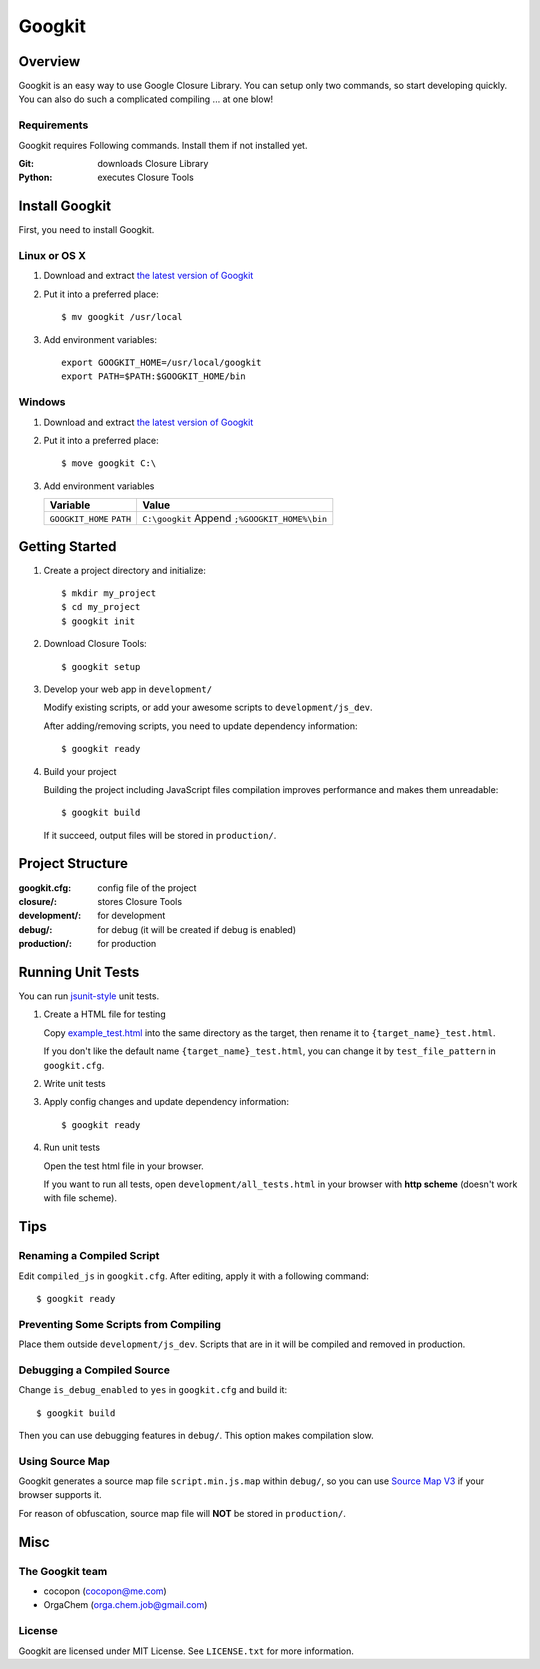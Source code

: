 Googkit
=======


.. image:: https://pypip.in/v/googkit/badge.png
   :target: https://crate.io/packages/googkit

.. image:: https://secure.travis-ci.org/googkit/googkit.png?branch=master
   :target: http://travis-ci.org/googkit/googkit




Overview
--------
Googkit is an easy way to use Google Closure Library.
You can setup only two commands, so start developing quickly.
You can also do such a complicated compiling ... at one blow!


Requirements
~~~~~~~~~~~~
Googkit requires Following commands.
Install them if not installed yet.

:Git:    downloads Closure Library
:Python: executes Closure Tools




Install Googkit
---------------
First, you need to install Googkit.


Linux or OS X
~~~~~~~~~~~~~

1. Download and extract `the latest version of Googkit <https://github.com/googkit/googkit/releases>`_


2. Put it into a preferred place::

     $ mv googkit /usr/local


3. Add environment variables::

     export GOOGKIT_HOME=/usr/local/googkit
     export PATH=$PATH:$GOOGKIT_HOME/bin


Windows
~~~~~~~

1. Download and extract `the latest version of Googkit <https://github.com/googkit/googkit/releases>`_


2. Put it into a preferred place::

     $ move googkit C:\


3. Add environment variables

   +------------------+--------------------------------+
   | Variable         | Value                          |
   +==================+================================+
   | ``GOOGKIT_HOME`` | ``C:\googkit``                 |
   | ``PATH``         | Append ``;%GOOGKIT_HOME%\bin`` |
   +------------------+--------------------------------+




Getting Started
---------------
1. Create a project directory and initialize::

     $ mkdir my_project
     $ cd my_project
     $ googkit init


2. Download Closure Tools::

     $ googkit setup


3. Develop your web app in ``development/``

   Modify existing scripts, or add your awesome scripts
   to ``development/js_dev``.

   After adding/removing scripts, you need to update dependency information::

     $ googkit ready


4. Build your project

   Building the project including JavaScript files compilation improves
   performance and makes them unreadable::

     $ googkit build

   If it succeed, output files will be stored in ``production/``.




Project Structure
-----------------
:googkit.cfg:  config file of the project
:closure/:     stores Closure Tools
:development/: for development
:debug/:       for debug (it will be created if debug is enabled)
:production/:  for production




Running Unit Tests
------------------
You can run `jsunit-style <http://people.apache.org/~dennisbyrne/infoq/js_tdd.2.htm>`_
unit tests.


1. Create a HTML file for testing

   Copy `example_test.html <https://github.com/googkit/googkit/blob/master/template/development/js_dev/example_test.html>`_
   into the same directory as the target, then rename it to
   ``{target_name}_test.html``.

   If you don't like the default name ``{target_name}_test.html``, you can
   change it by ``test_file_pattern`` in ``googkit.cfg``.


2. Write unit tests


3. Apply config changes and update dependency information::

     $ googkit ready


4. Run unit tests

   Open the test html file in your browser.

   If you want to run all tests, open ``development/all_tests.html``
   in your browser with **http scheme** (doesn't work with file scheme).




Tips
----


Renaming a Compiled Script
~~~~~~~~~~~~~~~~~~~~~~~~~~
Edit ``compiled_js`` in ``googkit.cfg``.
After editing, apply it with a following command::

  $ googkit ready


Preventing Some Scripts from Compiling
~~~~~~~~~~~~~~~~~~~~~~~~~~~~~~~~~~~~~~
Place them outside ``development/js_dev``.
Scripts that are in it will be compiled and removed in production.


Debugging a Compiled Source
~~~~~~~~~~~~~~~~~~~~~~~~~~~
Change ``is_debug_enabled`` to ``yes`` in ``googkit.cfg`` and build it::

  $ googkit build

Then you can use debugging features in ``debug/``.
This option makes compilation slow.


Using Source Map
~~~~~~~~~~~~~~~~
Googkit generates a source map file ``script.min.js.map`` within ``debug/``,
so you can use `Source Map V3 <https://docs.google.com/document/d/1U1RGAehQwRypUTovF1KRlpiOFze0b-_2gc6fAH0KY0k/edit?pli=1>`_
if your browser supports it.

For reason of obfuscation, source map file will **NOT** be stored
in ``production/``.




Misc
----


The Googkit team
~~~~~~~~~~~~~~~~
- cocopon (cocopon@me.com)
- OrgaChem (orga.chem.job@gmail.com)


License
~~~~~~~
Googkit are licensed under MIT License.
See ``LICENSE.txt`` for more information.
